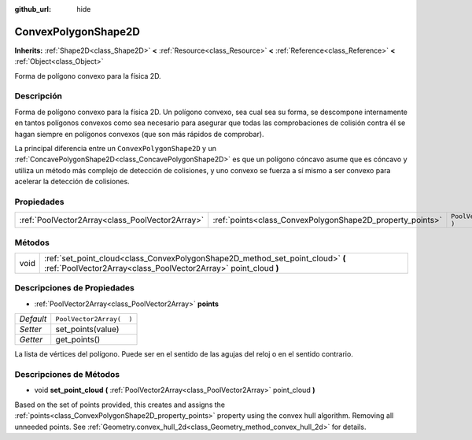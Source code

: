 :github_url: hide

.. Generated automatically by doc/tools/make_rst.py in Godot's source tree.
.. DO NOT EDIT THIS FILE, but the ConvexPolygonShape2D.xml source instead.
.. The source is found in doc/classes or modules/<name>/doc_classes.

.. _class_ConvexPolygonShape2D:

ConvexPolygonShape2D
====================

**Inherits:** :ref:`Shape2D<class_Shape2D>` **<** :ref:`Resource<class_Resource>` **<** :ref:`Reference<class_Reference>` **<** :ref:`Object<class_Object>`

Forma de polígono convexo para la física 2D.

Descripción
----------------------

Forma de polígono convexo para la física 2D. Un polígono convexo, sea cual sea su forma, se descompone internamente en tantos polígonos convexos como sea necesario para asegurar que todas las comprobaciones de colisión contra él se hagan siempre en polígonos convexos (que son más rápidos de comprobar).

La principal diferencia entre un ``ConvexPolygonShape2D`` y un :ref:`ConcavePolygonShape2D<class_ConcavePolygonShape2D>` es que un polígono cóncavo asume que es cóncavo y utiliza un método más complejo de detección de colisiones, y uno convexo se fuerza a sí mismo a ser convexo para acelerar la detección de colisiones.

Propiedades
----------------------

+-------------------------------------------------+-----------------------------------------------------------+--------------------------+
| :ref:`PoolVector2Array<class_PoolVector2Array>` | :ref:`points<class_ConvexPolygonShape2D_property_points>` | ``PoolVector2Array(  )`` |
+-------------------------------------------------+-----------------------------------------------------------+--------------------------+

Métodos
--------------

+------+---------------------------------------------------------------------------------------------------------------------------------------------------+
| void | :ref:`set_point_cloud<class_ConvexPolygonShape2D_method_set_point_cloud>` **(** :ref:`PoolVector2Array<class_PoolVector2Array>` point_cloud **)** |
+------+---------------------------------------------------------------------------------------------------------------------------------------------------+

Descripciones de Propiedades
--------------------------------------------------------

.. _class_ConvexPolygonShape2D_property_points:

- :ref:`PoolVector2Array<class_PoolVector2Array>` **points**

+-----------+--------------------------+
| *Default* | ``PoolVector2Array(  )`` |
+-----------+--------------------------+
| *Setter*  | set_points(value)        |
+-----------+--------------------------+
| *Getter*  | get_points()             |
+-----------+--------------------------+

La lista de vértices del polígono. Puede ser en el sentido de las agujas del reloj o en el sentido contrario.

Descripciones de Métodos
------------------------------------------------

.. _class_ConvexPolygonShape2D_method_set_point_cloud:

- void **set_point_cloud** **(** :ref:`PoolVector2Array<class_PoolVector2Array>` point_cloud **)**

Based on the set of points provided, this creates and assigns the :ref:`points<class_ConvexPolygonShape2D_property_points>` property using the convex hull algorithm. Removing all unneeded points. See :ref:`Geometry.convex_hull_2d<class_Geometry_method_convex_hull_2d>` for details.

.. |virtual| replace:: :abbr:`virtual (This method should typically be overridden by the user to have any effect.)`
.. |const| replace:: :abbr:`const (This method has no side effects. It doesn't modify any of the instance's member variables.)`
.. |vararg| replace:: :abbr:`vararg (This method accepts any number of arguments after the ones described here.)`
